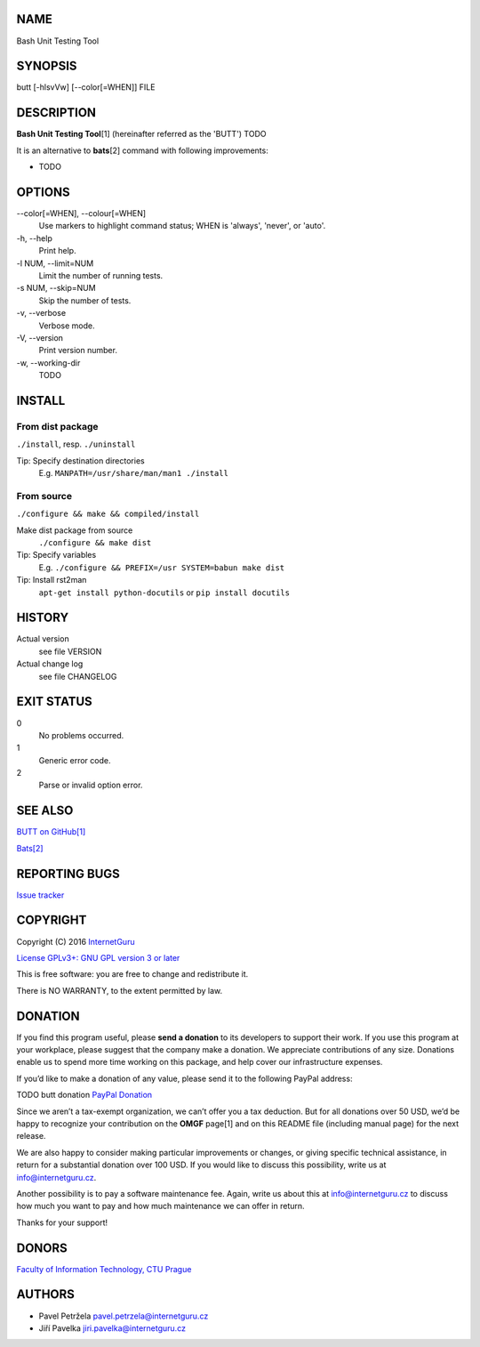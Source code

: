 NAME
====

Bash Unit Testing Tool

SYNOPSIS
========

butt [-hlsvVw] [--color[=WHEN]] FILE

DESCRIPTION
===========

**Bash Unit Testing Tool**\ [1] (hereinafter referred as the 'BUTT') TODO

It is an alternative to **bats**\ [2] command with following
improvements:

- TODO

OPTIONS
=======

\--color[=WHEN], --colour[=WHEN]
    Use markers to highlight command status; WHEN is 'always', 'never', or
    'auto'.
\-h, --help
    Print help.
\-l NUM, --limit=NUM
    Limit the number of running tests.
\-s NUM, --skip=NUM
    Skip the number of tests.
\-v, --verbose
    Verbose mode.
\-V, --version
    Print version number.
\-w, --working-dir
    TODO

INSTALL
=======

From dist package
-----------------

``./install``, resp. ``./uninstall``

Tip: Specify destination directories
    E.g. ``MANPATH=/usr/share/man/man1 ./install``

From source
-----------

``./configure && make && compiled/install``

Make dist package from source
    ``./configure && make dist``
Tip: Specify variables
    E.g. ``./configure && PREFIX=/usr SYSTEM=babun make dist``
Tip: Install rst2man
    ``apt-get install python-docutils`` or
    ``pip install docutils``

HISTORY
=======

Actual version
    see file VERSION
Actual change log
    see file CHANGELOG

EXIT STATUS
===========

0
    No problems occurred.
1
    Generic error code.
2
    Parse or invalid option error.

SEE ALSO
========

`BUTT on GitHub[1] <https://github.com/InternetGuru/butt/>`__

`Bats[2] <https://github.com/sstephenson/bats>`__

REPORTING BUGS
==============

`Issue tracker <https://github.com/InternetGuru/butt/issues>`__

COPYRIGHT
=========

Copyright (C) 2016 `InternetGuru <https://www.internetguru.cz>`__

`License GPLv3+: GNU GPL version 3 or later <http://gnu.org/licenses/gpl.html>`__

This is free software: you are free to change and redistribute it.

There is NO WARRANTY, to the extent permitted by law.

DONATION
========

If you find this program useful, please **send a donation** to its developers
to support their work. If you use this program at your workplace, please
suggest that the company make a donation. We appreciate contributions of any
size. Donations enable us to spend more time working on this package, and help
cover our infrastructure expenses.

If you’d like to make a donation of any value, please send it to the following
PayPal address:

TODO butt donation
`PayPal Donation <https://www.paypal.com/cgi-bin/webscr?cmd=_s-xclick&hosted_button_id=G6A49JPWQKG7A>`__

Since we aren’t a tax-exempt organization, we can’t offer you a tax deduction.
But for all donations over 50 USD, we’d be happy to recognize your
contribution on the **OMGF** page[1] and on this README file (including manual
page) for the next release.

We are also happy to consider making particular improvements or changes, or
giving specific technical assistance, in return for a substantial donation
over 100 USD. If you would like to discuss this possibility, write us at
info@internetguru.cz.

Another possibility is to pay a software maintenance fee. Again, write us
about this at info@internetguru.cz to discuss how much you want to pay and how
much maintenance we can offer in return.

Thanks for your support!

DONORS
======

`Faculty of Information Technology, CTU Prague <https://www.fit.cvut.cz/en>`__

AUTHORS
=======

-  Pavel Petržela pavel.petrzela@internetguru.cz

-  Jiří Pavelka jiri.pavelka@internetguru.cz
